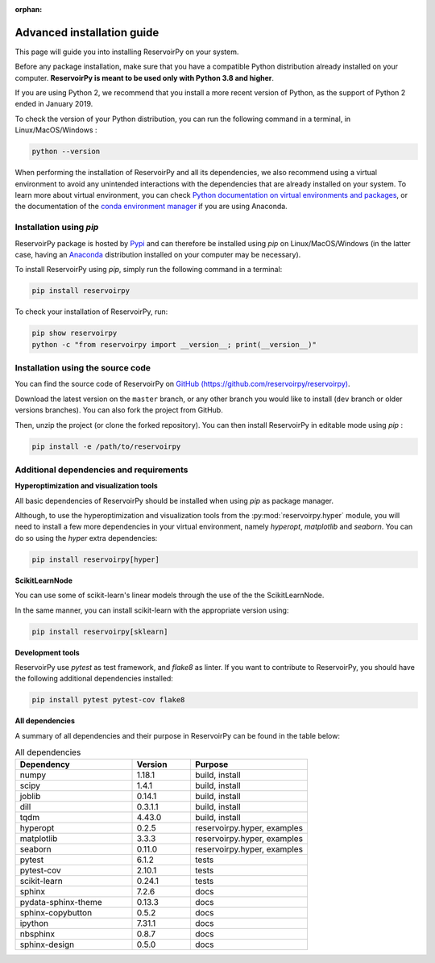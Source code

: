 :orphan:

.. _advanced_install:

===========================
Advanced installation guide
===========================

This page will guide you into installing ReservoirPy on your system.

Before any package installation, make sure that you have a compatible Python distribution already installed
on your computer. **ReservoirPy is meant to be used only with Python 3.8 and higher**.

If you are using Python 2, we recommend that you install a more recent version of Python,
as the support of Python 2 ended in January 2019.

To check the version of your Python distribution, you can run the following command in a terminal,
in Linux/MacOS/Windows :

.. code-block::

    python --version

When performing the installation of ReservoirPy and all its dependencies, we also recommend using a
virtual environment to avoid any unintended interactions with the dependencies that are already installed
on your system. To learn more about virtual environment, you can check `Python documentation on virtual
environments and packages <https://docs.python.org/3/tutorial/venv.html>`_, or the documentation of the
`conda environment manager <https://docs.conda.io/projects/conda/en/latest/user-guide/tasks/manage-environments.html>`_
if you are using Anaconda.


Installation using `pip`
========================

ReservoirPy package is hosted by `Pypi <https://pypi.org/project/reservoirpy/>`_ and can
therefore be installed using `pip` on Linux/MacOS/Windows (in the latter case, having an
`Anaconda <https://www.anaconda.com/products/individual>`_ distribution installed
on your computer may be necessary).

To install ReservoirPy using `pip`, simply run the following command in a terminal:

.. code-block:: bash

    pip install reservoirpy


To check your installation of ReservoirPy, run:

.. code-block:: bash

    pip show reservoirpy
    python -c "from reservoirpy import __version__; print(__version__)"


Installation using the source code
==================================

You can find the source code of ReservoirPy on `GitHub (https://github.com/reservoirpy/reservoirpy)
<https://github.com/reservoirpy/reservoirpy>`_.

Download the latest version on the ``master`` branch, or any other branch you would like
to install (``dev`` branch or older versions branches). You can also fork the project from
GitHub.

Then, unzip the project (or clone the forked repository). You can then install ReservoirPy in
editable mode using `pip` :

.. code-block::

    pip install -e /path/to/reservoirpy


Additional dependencies and requirements
========================================

**Hyperoptimization and visualization tools**

All basic dependencies of ReservoirPy should be installed when using `pip` as package manager.

Although, to use the hyperoptimization and visualization tools from the :py:mod:`reservoirpy.hyper` module, you will need to install a few
more dependencies in your virtual environment, namely `hyperopt`, `matplotlib` and `seaborn`. You can do so using the `hyper` extra dependencies:

.. code-block::

    pip install reservoirpy[hyper]

**ScikitLearnNode**

You can use some of scikit-learn's linear models through the use of the the ScikitLearnNode.

In the same manner, you can install scikit-learn with the appropriate version using:

.. code-block::

    pip install reservoirpy[sklearn]

**Development tools**

ReservoirPy use `pytest` as test framework, and `flake8` as linter.
If you want to contribute to ReservoirPy, you should have the following
additional dependencies installed:

.. code-block::

    pip install pytest pytest-cov flake8

**All dependencies**

A summary of all dependencies and their purpose in ReservoirPy
can be found in the table below:

.. list-table:: All dependencies
    :widths: 50 25 50
    :header-rows: 1

    * - Dependency
      - Version
      - Purpose
    * - numpy
      - 1.18.1
      - build, install
    * - scipy
      - 1.4.1
      - build, install
    * - joblib
      - 0.14.1
      - build, install
    * - dill
      - 0.3.1.1
      - build, install
    * - tqdm
      - 4.43.0
      - build, install
    * - hyperopt
      - 0.2.5
      - reservoirpy.hyper, examples
    * - matplotlib
      - 3.3.3
      - reservoirpy.hyper, examples
    * - seaborn
      - 0.11.0
      - reservoirpy.hyper, examples
    * - pytest
      - 6.1.2
      - tests
    * - pytest-cov
      - 2.10.1
      - tests
    * - scikit-learn
      - 0.24.1
      - tests
    * - sphinx
      - 7.2.6
      - docs
    * - pydata-sphinx-theme
      - 0.13.3
      - docs
    * - sphinx-copybutton
      - 0.5.2
      - docs
    * - ipython
      - 7.31.1
      - docs
    * - nbsphinx
      - 0.8.7
      - docs
    * - sphinx-design
      - 0.5.0
      - docs
